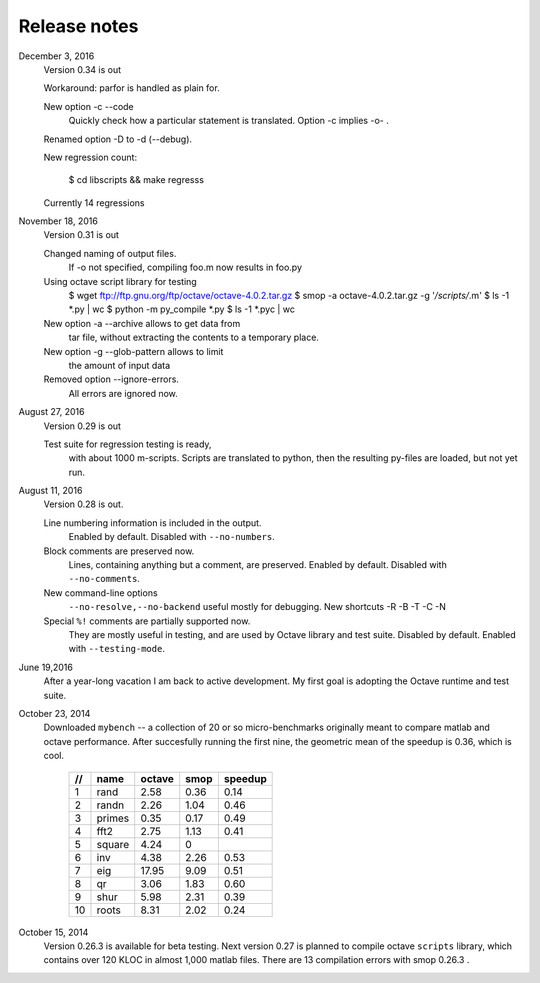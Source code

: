 =============
Release notes
=============

December 3, 2016
    Version 0.34 is out

    Workaround: parfor is handled as plain for.

    New option -c --code 
        Quickly check how a particular statement
        is translated. Option -c implies -o- .

    Renamed option -D to -d (--debug).

    New regression count:

        $ cd libscripts && make regresss

    Currently 14 regressions

        
November 18, 2016
    Version 0.31 is out

    Changed naming of output files.
        If -o not specified, compiling foo.m
	now results in foo.py

    Using octave script library for testing
        $ wget ftp://ftp.gnu.org/ftp/octave/octave-4.0.2.tar.gz
	$ smop -a octave-4.0.2.tar.gz -g '*/scripts/*.m'
	$ ls -1 *.py | wc
	$ python -m py_compile *.py
	$ ls -1 *.pyc | wc

    New option -a --archive allows to get data from
        tar file, without extracting the contents
	to a temporary place.

    New option -g --glob-pattern allows to limit
        the amount of input data

    Removed option --ignore-errors.
        All errors are ignored now.

    
August 27, 2016
    Version 0.29 is out

    Test suite for regression testing is ready,
        with about 1000 m-scripts.  Scripts are translated
        to python, then the resulting py-files are loaded,
        but not yet run.
    
August 11, 2016
    Version 0.28 is out. 

    Line numbering information is included in the output.
        Enabled by default.  Disabled with ``--no-numbers``.

    Block comments are preserved now.
        Lines, containing anything but a comment, are
        preserved. Enabled by default.
        Disabled with ``--no-comments``.

    New command-line options
        ``--no-resolve,--no-backend`` useful mostly for
        debugging. New shortcuts -R -B -T -C -N
        
    Special ``%!`` comments are partially supported now.
        They are mostly useful in testing, and
        are used by Octave library and test suite. Disabled
        by default. Enabled with ``--testing-mode``.
        

June 19,2016
   After a year-long vacation I am back to active development.
   My first goal is adopting the Octave runtime and test suite.

October 23, 2014
   Downloaded ``mybench`` -- a collection of 20 or so
   micro-benchmarks originally meant to compare matlab and
   octave performance.  After succesfully running the first nine,
   the geometric mean of the speedup is 0.36,  which is cool.

    ==   ========   ======    ===========    =======
    //   name       octave    smop           speedup
    ==   ========   ======    ===========    =======
    1    rand       2.58      0.36           0.14
    2    randn      2.26      1.04           0.46
    3    primes     0.35      0.17           0.49
    4    fft2       2.75      1.13           0.41
    5    square     4.24      0              
    6    inv        4.38      2.26           0.53
    7    eig        17.95     9.09           0.51
    8    qr         3.06      1.83           0.60
    9    shur       5.98      2.31           0.39
    10   roots      8.31      2.02           0.24
    ==   ========   ======    ===========    =======

October 15, 2014
   Version 0.26.3 is available for beta testing.
   Next version 0.27 is planned to compile octave
   ``scripts`` library, which contains over 120 KLOC in
   almost 1,000 matlab files. There  are 13 compilation
   errors with smop 0.26.3 .


